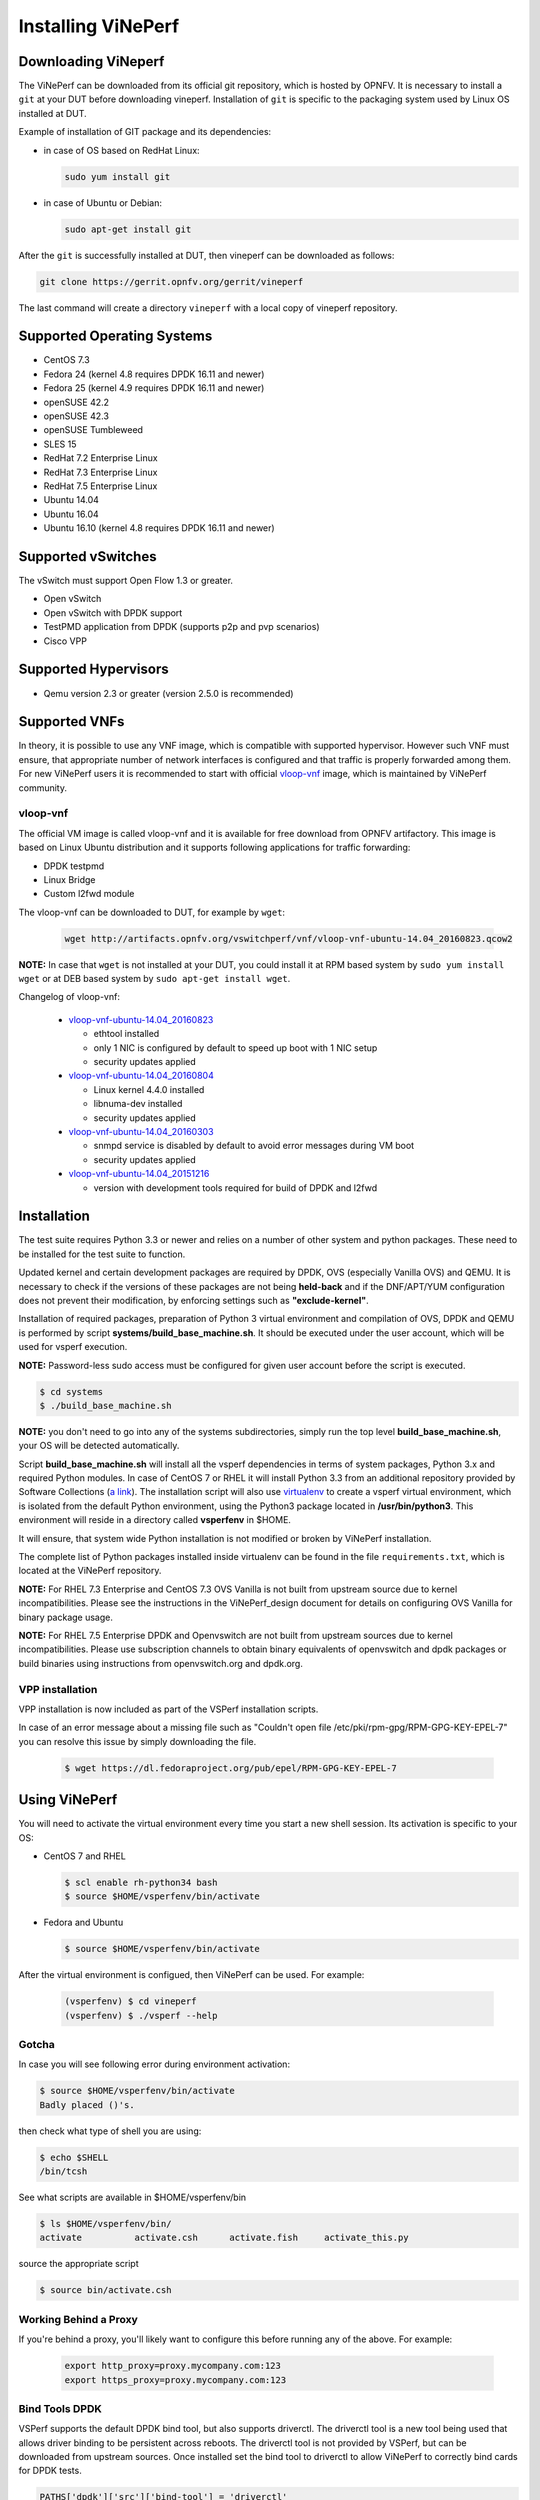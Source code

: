 .. This work is licensed under a Creative Commons Attribution 4.0 International License.
.. http://creativecommons.org/licenses/by/4.0
.. (c) OPNFV, Intel Corporation, AT&T and others.

.. _vsperf-installation:

======================
Installing ViNePerf
======================

Downloading ViNeperf
-----------------------

The ViNePerf can be downloaded from its official git repository, which is
hosted by OPNFV. It is necessary to install a ``git`` at your DUT before downloading
vineperf. Installation of ``git`` is specific to the packaging system used by
Linux OS installed at DUT.

Example of installation of GIT package and its dependencies:

* in case of OS based on RedHat Linux:

  .. code:: bash

     sudo yum install git


* in case of Ubuntu or Debian:

  .. code:: bash

     sudo apt-get install git

After the ``git`` is successfully installed at DUT, then vineperf can be downloaded
as follows:

.. code:: bash

   git clone https://gerrit.opnfv.org/gerrit/vineperf

The last command will create a directory ``vineperf`` with a local copy of vineperf
repository.

Supported Operating Systems
---------------------------

* CentOS 7.3
* Fedora 24 (kernel 4.8 requires DPDK 16.11 and newer)
* Fedora 25 (kernel 4.9 requires DPDK 16.11 and newer)
* openSUSE 42.2
* openSUSE 42.3
* openSUSE Tumbleweed
* SLES 15
* RedHat 7.2 Enterprise Linux
* RedHat 7.3 Enterprise Linux
* RedHat 7.5 Enterprise Linux
* Ubuntu 14.04
* Ubuntu 16.04
* Ubuntu 16.10 (kernel 4.8 requires DPDK 16.11 and newer)

Supported vSwitches
-------------------

The vSwitch must support Open Flow 1.3 or greater.

* Open vSwitch
* Open vSwitch with DPDK support
* TestPMD application from DPDK (supports p2p and pvp scenarios)
* Cisco VPP

Supported Hypervisors
---------------------

* Qemu version 2.3 or greater (version 2.5.0 is recommended)

Supported VNFs
--------------

In theory, it is possible to use any VNF image, which is compatible
with supported hypervisor. However such VNF must ensure, that appropriate
number of network interfaces is configured and that traffic is properly
forwarded among them. For new ViNePerf users it is recommended to start
with official vloop-vnf_ image, which is maintained by ViNePerf community.

.. _vloop-vnf:

vloop-vnf
=========

The official VM image is called vloop-vnf and it is available for free download
from OPNFV artifactory. This image is based on Linux Ubuntu distribution and it
supports following applications for traffic forwarding:

* DPDK testpmd
* Linux Bridge
* Custom l2fwd module

The vloop-vnf can be downloaded to DUT, for example by ``wget``:

  .. code:: bash

     wget http://artifacts.opnfv.org/vswitchperf/vnf/vloop-vnf-ubuntu-14.04_20160823.qcow2

**NOTE:** In case that ``wget`` is not installed at your DUT, you could install it at RPM
based system by ``sudo yum install wget`` or at DEB based system by ``sudo apt-get install
wget``.

Changelog of vloop-vnf:

  * `vloop-vnf-ubuntu-14.04_20160823`_

    * ethtool installed
    * only 1 NIC is configured by default to speed up boot with 1 NIC setup
    * security updates applied

  * `vloop-vnf-ubuntu-14.04_20160804`_

    * Linux kernel 4.4.0 installed
    * libnuma-dev installed
    * security updates applied

  * `vloop-vnf-ubuntu-14.04_20160303`_

    * snmpd service is disabled by default to avoid error messages during VM boot
    * security updates applied

  * `vloop-vnf-ubuntu-14.04_20151216`_

    * version with development tools required for build of DPDK and l2fwd

.. _vsperf-installation-script:

Installation
------------

The test suite requires Python 3.3 or newer and relies on a number of other
system and python packages. These need to be installed for the test suite
to function.

Updated kernel and certain development packages are required by DPDK,
OVS (especially Vanilla OVS) and QEMU. It is necessary to check if the
versions of these packages are not being **held-back** and if the
DNF/APT/YUM configuration does not prevent their modification, by
enforcing settings such as **"exclude-kernel"**.

Installation of required packages, preparation of Python 3 virtual
environment and compilation of OVS, DPDK and QEMU is performed by
script **systems/build_base_machine.sh**. It should be executed under the
user account, which will be used for vsperf execution.

**NOTE:** Password-less sudo access must be configured for given
user account before the script is executed.

.. code:: bash

    $ cd systems
    $ ./build_base_machine.sh

**NOTE:** you don't need to go into any of the systems subdirectories,
simply run the top level **build_base_machine.sh**, your OS will be detected
automatically.

Script **build_base_machine.sh** will install all the vsperf dependencies
in terms of system packages, Python 3.x and required Python modules.
In case of CentOS 7 or RHEL it will install Python 3.3 from an additional
repository provided by Software Collections (`a link`_). The installation script
will also use `virtualenv`_ to create a vsperf virtual environment, which is
isolated from the default Python environment, using the Python3 package located
in **/usr/bin/python3**. This environment will reside in a directory called
**vsperfenv** in $HOME. 

It will ensure, that system wide Python installation is not modified or
broken by ViNePerf installation. 
 
The complete list of Python
packages installed inside virtualenv can be found in the file
``requirements.txt``, which is located at the ViNePerf repository.

**NOTE:** For RHEL 7.3 Enterprise and CentOS 7.3 OVS Vanilla is not
built from upstream source due to kernel incompatibilities. Please see the
instructions in the ViNePerf_design document for details on configuring
OVS Vanilla for binary package usage.

**NOTE:** For RHEL 7.5 Enterprise DPDK and Openvswitch are not built from
upstream sources due to kernel incompatibilities. Please use subscription
channels to obtain binary equivalents of openvswitch and dpdk packages or
build binaries using instructions from openvswitch.org and dpdk.org.

.. _vpp-installation:

VPP installation
================

VPP installation is now included as part of the VSPerf installation scripts.

In case of an error message about a missing file such as
"Couldn't open file /etc/pki/rpm-gpg/RPM-GPG-KEY-EPEL-7" you can resolve this
issue by simply downloading the file.

  .. code:: bash

    $ wget https://dl.fedoraproject.org/pub/epel/RPM-GPG-KEY-EPEL-7


Using ViNePerf
-----------------

You will need to activate the virtual environment every time you start a
new shell session. Its activation is specific to your OS:

* CentOS 7 and RHEL

  .. code:: bash

     $ scl enable rh-python34 bash
     $ source $HOME/vsperfenv/bin/activate

* Fedora and Ubuntu

  .. code:: bash

     $ source $HOME/vsperfenv/bin/activate

After the virtual environment is configued, then ViNePerf can be used.
For example:

  .. code:: bash

     (vsperfenv) $ cd vineperf
     (vsperfenv) $ ./vsperf --help

Gotcha
======

In case you will see following error during environment activation:

.. code:: bash

   $ source $HOME/vsperfenv/bin/activate
   Badly placed ()'s.

then check what type of shell you are using:

.. code:: bash

   $ echo $SHELL
   /bin/tcsh

See what scripts are available in $HOME/vsperfenv/bin

.. code:: bash

   $ ls $HOME/vsperfenv/bin/
   activate          activate.csh      activate.fish     activate_this.py

source the appropriate script

.. code:: bash

   $ source bin/activate.csh

Working Behind a Proxy
======================

If you're behind a proxy, you'll likely want to configure this before
running any of the above. For example:

  .. code:: bash

    export http_proxy=proxy.mycompany.com:123
    export https_proxy=proxy.mycompany.com:123

.. _a link: https://www.softwarecollections.org/en/scls/rhscl/python33/
.. _virtualenv: https://virtualenv.pypa.io/en/latest/
.. _vloop-vnf-ubuntu-14.04_20160823: http://artifacts.opnfv.org/vswitchperf/vnf/vloop-vnf-ubuntu-14.04_20160823.qcow2
.. _vloop-vnf-ubuntu-14.04_20160804: http://artifacts.opnfv.org/vswitchperf/vnf/vloop-vnf-ubuntu-14.04_20160804.qcow2
.. _vloop-vnf-ubuntu-14.04_20160303: http://artifacts.opnfv.org/vswitchperf/vnf/vloop-vnf-ubuntu-14.04_20160303.qcow2
.. _vloop-vnf-ubuntu-14.04_20151216: http://artifacts.opnfv.org/vswitchperf/vnf/vloop-vnf-ubuntu-14.04_20151216.qcow2

Bind Tools DPDK
===============

VSPerf supports the default DPDK bind tool, but also supports driverctl. The
driverctl tool is a new tool being used that allows driver binding to be
persistent across reboots. The driverctl tool is not provided by VSPerf, but can
be downloaded from upstream sources. Once installed set the bind tool to
driverctl to allow ViNePerf to correctly bind cards for DPDK tests.

.. code:: python

    PATHS['dpdk']['src']['bind-tool'] = 'driverctl'

Hugepage Configuration
----------------------

Systems running vsperf with either dpdk and/or tests with guests must configure
hugepage amounts to support running these configurations. It is recommended
to configure 1GB hugepages as the pagesize.

The amount of hugepages needed depends on your configuration files in vsperf.
Each guest image requires 2048 MB by default according to the default settings
in the ``04_vnf.conf`` file.

.. code:: bash

    GUEST_MEMORY = ['2048']

The dpdk startup parameters also require an amount of hugepages depending on
your configuration in the ``02_vswitch.conf`` file.

.. code:: bash

    DPDK_SOCKET_MEM = ['1024', '0']

**NOTE:** Option ``DPDK_SOCKET_MEM`` is used by all vSwitches with DPDK support.
It means Open vSwitch, VPP and TestPMD.

VSPerf will verify hugepage amounts are free before executing test
environments. In case of hugepage amounts not being free, test initialization
will fail and testing will stop.

**NOTE:** In some instances on a test failure dpdk resources may not
release hugepages used in dpdk configuration. It is recommended to configure a
few extra hugepages to prevent a false detection by VSPerf that not enough free
hugepages are available to execute the test environment. Normally dpdk would use
previously allocated hugepages upon initialization.

Depending on your OS selection configuration of hugepages may vary. Please refer
to your OS documentation to set hugepages correctly. It is recommended to set
the required amount of hugepages to be allocated by default on reboots.

Information on hugepage requirements for dpdk can be found at
http://doc.dpdk.org/guides/linux_gsg/sys_reqs.html

You can review your hugepage amounts by executing the following command

.. code:: bash

    cat /proc/meminfo | grep Huge

If no hugepages are available vsperf will try to automatically allocate some.
Allocation is controlled by ``HUGEPAGE_RAM_ALLOCATION`` configuration parameter in
``02_vswitch.conf`` file. Default is 2GB, resulting in either 2 1GB hugepages
or 1024 2MB hugepages.

Tuning Considerations
---------------------

With the large amount of tuning guides available online on how to properly
tune a DUT, it becomes difficult to achieve consistent numbers for DPDK testing.
VSPerf recommends a simple approach that has been tested by different companies
to achieve proper CPU isolation.

The idea behind CPU isolation when running DPDK based tests is to achieve as few
interruptions to a PMD process as possible. There is now a utility available on
most Linux Systems to achieve proper CPU isolation with very little effort and
customization. The tool is called tuned-adm and is most likely installed by
default on the Linux DUT

VSPerf recommends the latest tuned-adm package, which can be downloaded from the
following location:

https://github.com/redhat-performance/tuned/releases

Follow the instructions to install the latest tuned-adm onto your system. For
current RHEL customers you should already have the most current version. You
just need to install the cpu-partitioning profile.

.. code:: bash

    yum install -y tuned-profiles-cpu-partitioning.noarch

Proper CPU isolation starts with knowing what NUMA your NIC is installed onto.
You can identify this by checking the output of the following command

.. code:: bash

    cat /sys/class/net/<NIC NAME>/device/numa_node

You can then use utilities such as lscpu or cpu_layout.py which is located in
the src dpdk area of VSPerf. These tools will show the CPU layout of which
cores/hyperthreads are located on the same NUMA.

Determine which CPUS/Hyperthreads will be used for PMD threads and VCPUs for
VNFs. Then modify the /etc/tuned/cpu-partitioning-variables.conf and add the
CPUs into the isolated_cores variable in some form of x-y or x,y,z or x-y,z,
etc. Then apply the profile.

.. code:: bash

    tuned-adm profile cpu-partitioning

After applying the profile, reboot your system.

After rebooting the DUT, you can verify the profile is active by running

.. code:: bash

    tuned-adm active

Now you should have proper CPU isolation active and can achieve consistent
results with DPDK based tests.

The last consideration is when running TestPMD inside of a VNF, it may make
sense to enable enough cores to run a PMD thread on separate core/HT. To achieve
this, set the number of VCPUs to 3 and enable enough nb-cores in the TestPMD
config. You can modify options in the conf files.

.. code:: python

    GUEST_SMP = ['3']
    GUEST_TESTPMD_PARAMS = ['-l 0,1,2 -n 4 --socket-mem 512 -- '
                            '--burst=64 -i --txqflags=0xf00 '
                            '--disable-hw-vlan --nb-cores=2']

Verify you set the VCPU core locations appropriately on the same NUMA as with
your PMD mask for OVS-DPDK.
